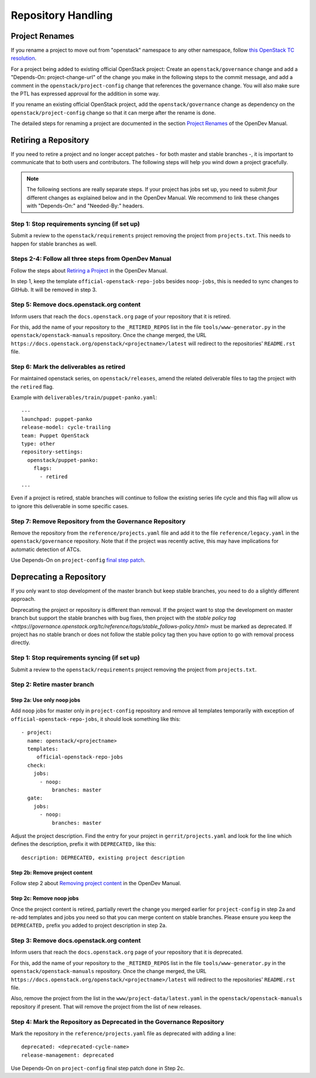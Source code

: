 ===================
Repository Handling
===================

Project Renames
===============

If you rename a project to move out from "openstack" namespace to any
other namespace, follow `this OpenStack TC resolution
<https://governance.openstack.org/tc/resolutions/20190711-mandatory-repository-retirement.html>`_.

For a project being added to existing official OpenStack project:
Create an ``openstack/governance`` change and add a "Depends-On:
project-change-url" of the change you make in the following steps to
the commit message, and add a comment in the
``openstack/project-config`` change that references the
governance change. You will also make sure the PTL has expressed
approval for the addition in some way.

If you rename an existing official OpenStack project, add the
``openstack/governance`` change as dependency on the
``openstack/project-config`` change so that it can merge after the
rename is done.

The detailed steps for renaming a project are documented in the
section `Project Renames
<https://docs.opendev.org/opendev/infra-manual/latest/creators.html#project-renames>`_
of the OpenDev Manual.

Retiring a Repository
=====================

If you need to retire a project and no longer accept patches - for
both master and stable branches -, it is important to communicate that
to both users and contributors. The following steps will help you wind
down a project gracefully.

.. note::

   The following sections are really separate steps. If your project
   has jobs set up, you need to submit *four* different changes as
   explained below and in the OpenDev Manual. We recommend to link
   these changes with "Depends-On:" and "Needed-By:" headers.

Step 1: Stop requirements syncing (if set up)
---------------------------------------------

Submit a review to the ``openstack/requirements`` project removing the
project from ``projects.txt``.  This needs to happen for stable
branches as well.

Steps 2-4: Follow all three steps from OpenDev Manual
-----------------------------------------------------

Follow the steps about `Retiring a Project
<https://docs.opendev.org/opendev/infra-manual/latest/drivers.html#retiring-a-project>`_
in the OpenDev Manual.

In step 1, keep the template ``official-openstack-repo-jobs`` besides
``noop-jobs``, this is needed to sync changes to GitHub. It will be
removed in step 3.

Step 5: Remove docs.openstack.org content
-----------------------------------------

Inform users that reach the ``docs.openstack.org`` page of your
repository that it is retired.

For this, add the name of your repository to the ``_RETIRED_REPOS``
list in the file ``tools/www-generator.py`` in the
``openstack/openstack-manuals`` repository. Once the change merged,
the URL ``https://docs.openstack.org/openstack/<projectname>/latest``
will redirect to the repositories' ``README.rst`` file.

Step 6: Mark the deliverables as retired
----------------------------------------

For maintained openstack series, on ``openstack/releases``, amend the related
deliverable files to tag the project with the ``retired`` flag.

Example with ``deliverables/train/puppet-panko.yaml``::

    ---
    launchpad: puppet-panko
    release-model: cycle-trailing
    team: Puppet OpenStack
    type: other
    repository-settings:
      openstack/puppet-panko:
        flags:
          - retired
    ...

Even if a project is retired, stable branches will continue to follow the
existing series life cycle and this flag will allow us to ignore this
deliverable in some specific cases.


Step 7: Remove Repository from the Governance Repository
--------------------------------------------------------

Remove the repository from the ``reference/projects.yaml`` file and
add it to the file ``reference/legacy.yaml`` in the
``openstack/governance`` repository. Note that if the project was
recently active, this may have implications for automatic detection of
ATCs.

Use Depends-On on ``project-config`` `final step patch
<https://docs.opendev.org/opendev/infra-manual/latest/drivers.html#step-3-remove-project-from-infrastructure-systems>`_.

Deprecating a Repository
========================

If you only want to stop development of the master branch but keep
stable branches, you need to do a slightly different approach.

Deprecating the project or repository is different than removal.
If the project want to stop the development on master branch but
support the stable branches with bug fixes, then project with
the `stable policy tag <https://governance.openstack.org/tc/reference/tags/stable_follows-policy.html>`
must be marked as deprecated. If project has no stable branch or does not
follow the stable policy tag then you have option to go with removal process
directly.

Step 1: Stop requirements syncing (if set up)
---------------------------------------------

Submit a review to the ``openstack/requirements`` project removing the
project from ``projects.txt``.

Step 2: Retire master branch
----------------------------

Step 2a: Use only noop jobs
~~~~~~~~~~~~~~~~~~~~~~~~~~~

Add ``noop`` jobs for master only in ``project-config`` repository and
remove all templates temporarily with exception of
``official-openstack-repo-jobs``, it should look something like this::

  - project:
    name: openstack/<projectname>
    templates:
       official-openstack-repo-jobs
    check:
      jobs:
        - noop:
            branches: master
    gate:
      jobs:
        - noop:
            branches: master

Adjust the project description. Find the entry for your project in
``gerrit/projects.yaml`` and look for the line which defines the description,
prefix it with ``DEPRECATED,`` like this::

  description: DEPRECATED, existing project description

Step 2b: Remove project content
~~~~~~~~~~~~~~~~~~~~~~~~~~~~~~~

Follow step 2 about `Removing project content
<https://docs.opendev.org/opendev/infra-manual/latest/drivers.html#step-2-remove-project-content>`__
in the OpenDev Manual.

Step 2c: Remove noop jobs
~~~~~~~~~~~~~~~~~~~~~~~~~

Once the project content is retired, partially revert the change you merged
earlier for ``project-config`` in step 2a and re-add templates and jobs you
need so that you can merge content on stable branches.
Please ensure you keep the ``DEPRECATED,`` prefix you added to project
description in step 2a.

Step 3: Remove docs.openstack.org content
-----------------------------------------

Inform users that reach the ``docs.openstack.org`` page of your
repository that it is deprecated.

For this, add the name of your repository to the ``_RETIRED_REPOS``
list in the file ``tools/www-generator.py`` in the
``openstack/openstack-manuals`` repository. Once the change merged,
the URL ``https://docs.openstack.org/openstack/<projectname>/latest``
will redirect to the repositories' ``README.rst`` file.

Also, remove the project from the list in the ``www/project-data/latest.yaml``
in the ``openstack/openstack-manuals`` repository if present. That will remove
the project from the list of new releases.

Step 4: Mark the  Repository as Deprecated in the Governance Repository
-----------------------------------------------------------------------

Mark the repository in the ``reference/projects.yaml`` file as
deprecated with adding a line::

  deprecated: <deprecated-cycle-name>
  release-management: deprecated

Use Depends-On on ``project-config`` final step patch done in Step 2c.
